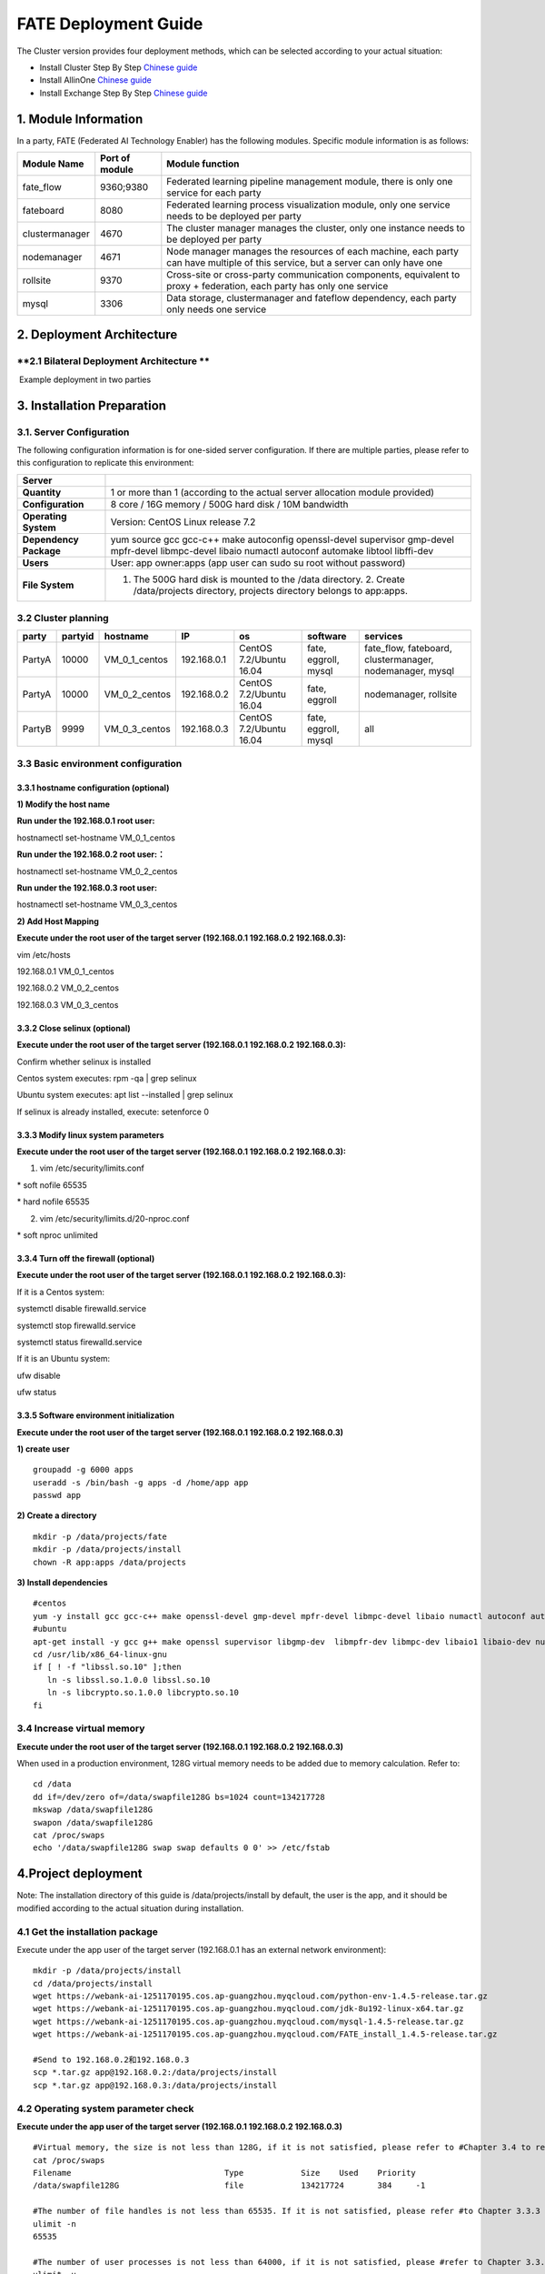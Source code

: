 **FATE Deployment Guide**
=========================

The Cluster version provides four deployment methods, which can be
selected according to your actual situation:

-  Install Cluster Step By Step `Chinese
   guide <./doc/Fate_step_by_step_install_zh.rst>`__
-  Install AllinOne `Chinese
   guide <./doc/Fate-allinone_deployment_guide_install_zh.rst>`__
-  Install Exchange Step By Step `Chinese
   guide <./doc/Fate-exchange_deployment_guide_zh.rst>`__


1. Module Information
---------------------

In a party, FATE (Federated AI Technology Enabler) has the following
modules. Specific module information is as follows:

+------------------+------------------+------------------------------------------------------------------------------------------------------------------------------------+
| Module Name      | Port of module   | Module function                                                                                                                    |
+==================+==================+====================================================================================================================================+
| fate\_flow       | 9360;9380        | Federated learning pipeline management module, there is only one service for each party                                            |
+------------------+------------------+------------------------------------------------------------------------------------------------------------------------------------+
| fateboard        | 8080             | Federated learning process visualization module, only one service needs to be deployed per party                                   |
+------------------+------------------+------------------------------------------------------------------------------------------------------------------------------------+
| clustermanager   | 4670             | The cluster manager manages the cluster, only one instance needs to be deployed per party                                          |
+------------------+------------------+------------------------------------------------------------------------------------------------------------------------------------+
| nodemanager      | 4671             | Node manager manages the resources of each machine, each party can have multiple of this service, but a server can only have one   |
+------------------+------------------+------------------------------------------------------------------------------------------------------------------------------------+
| rollsite         | 9370             | Cross-site or cross-party communication components, equivalent to proxy + federation, each party has only one service              |
+------------------+------------------+------------------------------------------------------------------------------------------------------------------------------------+
| mysql            | 3306             | Data storage, clustermanager and fateflow dependency, each party only needs one service                                            |
+------------------+------------------+------------------------------------------------------------------------------------------------------------------------------------+

2. Deployment Architecture
--------------------------

**2.1 Bilateral Deployment Architecture **
~~~~~~~~~~~~~~~~~~~~~~~~~~~~~~~~~~~~~~~~~~

​ Example deployment in two parties

.. image:: ../images/arch_en.png
   :align: center
   :width: 800

3. Installation Preparation
---------------------------

**3.1. Server Configuration**
~~~~~~~~~~~~~~~~~~~~~~~~~~~~~

The following configuration information is for one-sided server
configuration. If there are multiple parties, please refer to this
configuration to replicate this environment:

+--------------------------+---------------------------------------------------------------------------------------------------------------------------------------------------------+
| Server                   |                                                                                                                                                         |
+==========================+=========================================================================================================================================================+
| **Quantity**             | 1 or more than 1 (according to the actual server allocation module provided)                                                                            |
+--------------------------+---------------------------------------------------------------------------------------------------------------------------------------------------------+
| **Configuration**        | 8 core / 16G memory / 500G hard disk / 10M bandwidth                                                                                                    |
+--------------------------+---------------------------------------------------------------------------------------------------------------------------------------------------------+
| **Operating System**     | Version: CentOS Linux release 7.2                                                                                                                       |
+--------------------------+---------------------------------------------------------------------------------------------------------------------------------------------------------+
| **Dependency Package**   | yum source gcc gcc-c++ make autoconfig openssl-devel supervisor gmp-devel mpfr-devel libmpc-devel libaio numactl autoconf automake libtool libffi-dev   |
+--------------------------+---------------------------------------------------------------------------------------------------------------------------------------------------------+
| **Users**                | User: app owner:apps (app user can sudo su root without password)                                                                                       |
+--------------------------+---------------------------------------------------------------------------------------------------------------------------------------------------------+
| **File System**          | 1. The 500G hard disk is mounted to the /data directory. 2. Create /data/projects directory, projects directory belongs to app:apps.                    |
+--------------------------+---------------------------------------------------------------------------------------------------------------------------------------------------------+

3.2 Cluster planning
~~~~~~~~~~~~~~~~~~~~

+----------+-----------+--------------------+---------------+---------------------------+------------------------+-------------------------------------------------------------+
| party    | partyid   | hostname           | IP            | os                        | software               | services                                                    |
+==========+===========+====================+===============+===========================+========================+=============================================================+
| PartyA   | 10000     | VM\_0\_1\_centos   | 192.168.0.1   | CentOS 7.2/Ubuntu 16.04   | fate, eggroll, mysql   | fate\_flow, fateboard, clustermanager, nodemanager, mysql   |
+----------+-----------+--------------------+---------------+---------------------------+------------------------+-------------------------------------------------------------+
| PartyA   | 10000     | VM\_0\_2\_centos   | 192.168.0.2   | CentOS 7.2/Ubuntu 16.04   | fate, eggroll          | nodemanager, rollsite                                       |
+----------+-----------+--------------------+---------------+---------------------------+------------------------+-------------------------------------------------------------+
| PartyB   | 9999      | VM\_0\_3\_centos   | 192.168.0.3   | CentOS 7.2/Ubuntu 16.04   | fate, eggroll, mysql   | all                                                         |
+----------+-----------+--------------------+---------------+---------------------------+------------------------+-------------------------------------------------------------+

3.3 Basic environment configuration
~~~~~~~~~~~~~~~~~~~~~~~~~~~~~~~~~~~

3.3.1 hostname configuration (optional)
^^^^^^^^^^^^^^^^^^^^^^^^^^^^^^^^^^^^^^^

**1) Modify the host name**

**Run under the 192.168.0.1 root user:**

hostnamectl set-hostname VM\_0\_1\_centos

**Run under the 192.168.0.2 root user:：**

hostnamectl set-hostname VM\_0\_2\_centos

**Run under the 192.168.0.3 root user:**

hostnamectl set-hostname VM\_0\_3\_centos

**2) Add Host Mapping**

**Execute under the root user of the target server (192.168.0.1
192.168.0.2 192.168.0.3):**

vim /etc/hosts

192.168.0.1 VM\_0\_1\_centos

192.168.0.2 VM\_0\_2\_centos

192.168.0.3 VM\_0\_3\_centos

3.3.2 Close selinux (optional)
^^^^^^^^^^^^^^^^^^^^^^^^^^^^^^

**Execute under the root user of the target server (192.168.0.1
192.168.0.2 192.168.0.3):**

Confirm whether selinux is installed

Centos system executes: rpm -qa \| grep selinux

Ubuntu system executes: apt list --installed \| grep selinux

If selinux is already installed, execute: setenforce 0

3.3.3 Modify linux system parameters
^^^^^^^^^^^^^^^^^^^^^^^^^^^^^^^^^^^^

**Execute under the root user of the target server (192.168.0.1
192.168.0.2 192.168.0.3):**

1) vim /etc/security/limits.conf

\* soft nofile 65535

\* hard nofile 65535

2) vim /etc/security/limits.d/20-nproc.conf

\* soft nproc unlimited

3.3.4 Turn off the firewall (optional)
^^^^^^^^^^^^^^^^^^^^^^^^^^^^^^^^^^^^^^

**Execute under the root user of the target server (192.168.0.1
192.168.0.2 192.168.0.3):**

If it is a Centos system:

systemctl disable firewalld.service

systemctl stop firewalld.service

systemctl status firewalld.service

If it is an Ubuntu system:

ufw disable

ufw status

3.3.5 Software environment initialization
^^^^^^^^^^^^^^^^^^^^^^^^^^^^^^^^^^^^^^^^^

**Execute under the root user of the target server (192.168.0.1
192.168.0.2 192.168.0.3)**

**1) create user**

::

    groupadd -g 6000 apps
    useradd -s /bin/bash -g apps -d /home/app app
    passwd app

**2) Create a directory**

::

    mkdir -p /data/projects/fate
    mkdir -p /data/projects/install
    chown -R app:apps /data/projects

**3) Install dependencies**

::

    #centos
    yum -y install gcc gcc-c++ make openssl-devel gmp-devel mpfr-devel libmpc-devel libaio numactl autoconf automake libtool libffi-devel snappy snappy-devel zlib zlib-devel bzip2 bzip2-devel lz4-devel libasan lsof sysstat telnet psmisc
    #ubuntu
    apt-get install -y gcc g++ make openssl supervisor libgmp-dev  libmpfr-dev libmpc-dev libaio1 libaio-dev numactl autoconf automake libtool libffi-dev libssl1.0.0 libssl-dev liblz4-1 liblz4-dev liblz4-1-dbg liblz4-tool  zlib1g zlib1g-dbg zlib1g-dev
    cd /usr/lib/x86_64-linux-gnu
    if [ ! -f "libssl.so.10" ];then
       ln -s libssl.so.1.0.0 libssl.so.10
       ln -s libcrypto.so.1.0.0 libcrypto.so.10
    fi

3.4 Increase virtual memory
~~~~~~~~~~~~~~~~~~~~~~~~~~~

**Execute under the root user of the target server (192.168.0.1
192.168.0.2 192.168.0.3)**

When used in a production environment, 128G virtual memory needs to be
added due to memory calculation. Refer to:

::

    cd /data
    dd if=/dev/zero of=/data/swapfile128G bs=1024 count=134217728
    mkswap /data/swapfile128G
    swapon /data/swapfile128G
    cat /proc/swaps
    echo '/data/swapfile128G swap swap defaults 0 0' >> /etc/fstab

4.Project deployment
--------------------

Note: The installation directory of this guide is /data/projects/install
by default, the user is the app, and it should be modified according to
the actual situation during installation.

4.1 Get the installation package
~~~~~~~~~~~~~~~~~~~~~~~~~~~~~~~~

Execute under the app user of the target server (192.168.0.1 has an
external network environment):

::

    mkdir -p /data/projects/install
    cd /data/projects/install
    wget https://webank-ai-1251170195.cos.ap-guangzhou.myqcloud.com/python-env-1.4.5-release.tar.gz
    wget https://webank-ai-1251170195.cos.ap-guangzhou.myqcloud.com/jdk-8u192-linux-x64.tar.gz
    wget https://webank-ai-1251170195.cos.ap-guangzhou.myqcloud.com/mysql-1.4.5-release.tar.gz
    wget https://webank-ai-1251170195.cos.ap-guangzhou.myqcloud.com/FATE_install_1.4.5-release.tar.gz

    #Send to 192.168.0.2和192.168.0.3
    scp *.tar.gz app@192.168.0.2:/data/projects/install
    scp *.tar.gz app@192.168.0.3:/data/projects/install

4.2 Operating system parameter check
~~~~~~~~~~~~~~~~~~~~~~~~~~~~~~~~~~~~

**Execute under the app user of the target server (192.168.0.1
192.168.0.2 192.168.0.3)**

::

    #Virtual memory, the size is not less than 128G, if it is not satisfied, please refer to #Chapter 3.4 to reset
    cat /proc/swaps
    Filename                                Type            Size    Used    Priority
    /data/swapfile128G                      file            134217724       384     -1

    #The number of file handles is not less than 65535. If it is not satisfied, please refer #to Chapter 3.3.3 to reset
    ulimit -n
    65535

    #The number of user processes is not less than 64000, if it is not satisfied, please #refer to Chapter 3.3.3 to reset
    ulimit -u
    65535

4.3 Deploy mysql
~~~~~~~~~~~~~~~~

**Execute under the app user of the target server (192.168.0.1
192.168.0.3)**

**1) MySQL installation:**

::

    #Create mysql root directory
    mkdir -p /data/projects/fate/common/mysql
    mkdir -p /data/projects/fate/data/mysql

    #Unzip the package
    cd /data/projects/install
    tar xzvf mysql-*.tar.gz
    cd mysql
    tar xf mysql-8.0.13.tar.gz -C /data/projects/fate/common/mysql

    #Configuration settings
    mkdir -p /data/projects/fate/common/mysql/mysql-8.0.13/{conf,run,logs}
    cp service.sh /data/projects/fate/common/mysql/mysql-8.0.13/
    cp my.cnf /data/projects/fate/common/mysql/mysql-8.0.13/conf

    #initialization
    cd /data/projects/fate/common/mysql/mysql-8.0.13/
    ./bin/mysqld --initialize --user=app --basedir=/data/projects/fate/common/mysql/mysql-8.0.13 --datadir=/data/projects/fate/data/mysql > logs/init.log 2>&1
    cat logs/init.log |grep root@localhost
    #Note that the root @ localhost: in the output information is the initial password of the mysql user root, which should be recorded for later changing password

    #Start service
    cd /data/projects/fate/common/mysql/mysql-8.0.13/
    nohup ./bin/mysqld_safe --defaults-file=./conf/my.cnf --user=app >>logs/mysqld.log 2>&1 &

    #Change mysql root user password
    cd /data/projects/fate/common/mysql/mysql-8.0.13/
    ./bin/mysqladmin -h 127.0.0.1 -P 3306 -S ./run/mysql.sock -u root -p password "fate_dev"
    Enter Password:【Enter the root initial password】

    #Verify login
    cd /data/projects/fate/common/mysql/mysql-8.0.13/
    ./bin/mysql -u root -p -S ./run/mysql.sock
    Enter Password:【Enter the modified password of root: fate_dev】

**2）Database creation, authorization and business configuration**

::

    cd /data/projects/fate/common/mysql/mysql-8.0.13/
    ./bin/mysql -u root -p -S ./run/mysql.sock
    Enter Password:【fate_dev】

    #Create eggroll database and tables
    mysql>source /data/projects/install/mysql/create-eggroll-meta-tables.sql;

    #Create fate_flow database
    mysql>CREATE DATABASE IF NOT EXISTS fate_flow;

    #Create remote users and authorizations
    1) 192.168.0.1 execute
    mysql>CREATE USER 'fate'@'192.168.0.1' IDENTIFIED BY 'fate_dev';
    mysql>GRANT ALL ON *.* TO 'fate'@'192.168.0.1';
    mysql>CREATE USER 'fate'@'192.168.0.2' IDENTIFIED BY 'fate_dev';
    mysql>GRANT ALL ON *.* TO 'fate'@'192.168.0.2';
    mysql>flush privileges;

    2) 192.168.0.3 execute
    mysql>CREATE USER 'fate'@'192.168.0.3' IDENTIFIED BY 'fate_dev';
    mysql>GRANT ALL ON *.* TO 'fate'@'192.168.0.3';
    mysql>flush privileges;

    #insert configuration data
    1) 192.168.0.1 execute
    mysql>INSERT INTO server_node (host, port, node_type, status) values ('192.168.0.1', '4670', 'CLUSTER_MANAGER', 'HEALTHY');
    mysql>INSERT INTO server_node (host, port, node_type, status) values ('192.168.0.1', '4671', 'NODE_MANAGER', 'HEALTHY');
    mysql>INSERT INTO server_node (host, port, node_type, status) values ('192.168.0.2', '4671', 'NODE_MANAGER', 'HEALTHY');

    2) 192.168.0.3 execute
    mysql>INSERT INTO server_node (host, port, node_type, status) values ('192.168.0.3', '4670', 'CLUSTER_MANAGER', 'HEALTHY');
    mysql>INSERT INTO server_node (host, port, node_type, status) values ('192.168.0.3', '4671', 'NODE_MANAGER', 'HEALTHY');

    #check
    mysql>select User,Host from mysql.user;
    mysql>show databases;
    mysql>use eggroll_meta;
    mysql>show tables;
    mysql>select * from server_node;

4.4 Deploy jdk
~~~~~~~~~~~~~~

**Execute under the app user of the target server (192.168.0.1
192.168.0.2 192.168.0.3)**

::

    #Create jdk installation directory
    mkdir -p /data/projects/fate/common/jdk
    #Unzip the package
    cd /data/projects/install
    tar xzf jdk-8u192-linux-x64.tar.gz -C /data/projects/fate/common/jdk
    cd /data/projects/fate/common/jdk
    mv jdk1.8.0_192 jdk-8u192

4.5 Deploy python
~~~~~~~~~~~~~~~~~

**Execute under the app user of the target server (192.168.0.1
192.168.0.2 192.168.0.3)**

::

    #Create python virtual installation directory
    mkdir -p /data/projects/fate/common/python

    #Install miniconda3
    cd /data/projects/install
    tar xvf python-env-*.tar.gz
    cd python-env
    sh Miniconda3-4.5.4-Linux-x86_64.sh -b -p /data/projects/fate/common/miniconda3

    #Install virtualenv and create virtual environment
    /data/projects/fate/common/miniconda3/bin/pip install virtualenv-20.0.18-py2.py3-none-any.whl -f . --no-index

    /data/projects/fate/common/miniconda3/bin/virtualenv -p /data/projects/fate/common/miniconda3/bin/python3.6 --no-wheel --no-setuptools --no-download /data/projects/fate/common/python/venv

    #Install dependencies
    tar xvf pip-packages-fate-*.tar.gz
    source /data/projects/fate/common/python/venv/bin/activate
    pip install setuptools-42.0.2-py2.py3-none-any.whl
    pip install -r pip-packages-fate-1.4.5/requirements.txt -f ./pip-packages-fate-1.4.5 --no-index
    pip list | wc -l
    #The result should be 161

4.6 Deploy eggroll&fate
~~~~~~~~~~~~~~~~~~~~~~~

4.6.1 Software deployment
^^^^^^^^^^^^^^^^^^^^^^^^^

::

    #Software deployment
    #Execute under the app user of the target server (192.168.0.1 192.168.0.2 192.168.0.3)
    cd /data/projects/install
    tar xf FATE_install_*.tar.gz
    cd FATE_install_*
    tar xvf python.tar.gz -C /data/projects/fate/
    tar xvf eggroll.tar.gz -C /data/projects/fate

    #Execute under the app user of the target server (192.168.0.1 192.168.0.3)
    tar xvf fateboard.tar.gz -C /data/projects/fate

    #Set the environment variable file
    #Execute under the app user of the target server (192.168.0.1 192.168.0.2 192.168.0.3)
    cat >/data/projects/fate/init_env.sh <<EOF
    export PYTHONPATH=/data/projects/fate/python:/data/projects/fate/eggroll/python
    export EGGROLL_HOME=/data/projects/fate/eggroll/
    venv=/data/projects/fate/common/python/venv
    source \${venv}/bin/activate
    export JAVA_HOME=/data/projects/fate/common/jdk/jdk-8u192
    export PATH=\$PATH:\$JAVA_HOME/bin
    EOF

4.6.2 eggroll system configuration file modification
^^^^^^^^^^^^^^^^^^^^^^^^^^^^^^^^^^^^^^^^^^^^^^^^^^^^

This configuration file are shared among rollsite, clustermanager, and
nodemanager, and configuration across multiple hosts on each party
should be consistent. Content needs to be modified:

-  Database driver, the database corresponds to the connection IP, port,
   user name and password used by the party. Usually the default value
   for the port should suffice.

eggroll.resourcemanager.clustermanager.jdbc.driver.class.name

eggroll.resourcemanager.clustermanager.jdbc.username

eggroll.resourcemanager.clustermanager.jdbc.password

-  Corresponding to the IP, port, nodemanager port, process tag, and
   port of the party clustermanager. Usually the default value for the
   port should suffice.

eggroll.resourcemanager.clustermanager.host

eggroll.resourcemanager.clustermanager.port

eggroll.resourcemanager.nodemanager.port

eggroll.resourcemanager.process.tag

-  The Python virtual environment path, business code pythonpath, and
   JAVA Home path are modified. If there is no change in the related
   path, keep the default.

eggroll.resourcemanager.bootstrap.egg\_pair.venv

eggroll.resourcemanager.bootstrap.egg\_pair.pythonpath

eggroll.resourcemanager.bootstrap.roll\_pair\_master.javahome

-  Modify IP and port corresponding to the party rollsite and the
   party's Party Id. Default value for rollsite's port generally should
   suffice.

eggroll.rollsite.host eggroll.rollsite.port eggroll.rollsite.party.id

The above parameter adjustment can be manually configured by referring
to the following example, or can be completed using the following
command:

Configuration file: /data/projects/fate/eggroll/conf/eggroll.properties

::

    #Execute under the app user of the target server (192.168.0.1 192.168.0.2)
    cat > /data/projects/fate/eggroll/conf/eggroll.properties <<EOF
    [eggroll]
    #db connect inf
    eggroll.resourcemanager.clustermanager.jdbc.driver.class.name=com.mysql.cj.jdbc.Driver
    eggroll.resourcemanager.clustermanager.jdbc.url=jdbc:mysql://192.168.0.1:3306/eggroll_meta?useSSL=false&serverTimezone=UTC&characterEncoding=utf8&allowPublicKeyRetrieval=true
    eggroll.resourcemanager.clustermanager.jdbc.username=fate
    eggroll.resourcemanager.clustermanager.jdbc.password=fate_dev
    eggroll.data.dir=data/
    eggroll.logs.dir=logs/
    #clustermanager & nodemanager
    eggroll.resourcemanager.clustermanager.host=192.168.0.1
    eggroll.resourcemanager.clustermanager.port=4670
    eggroll.resourcemanager.nodemanager.port=4671
    eggroll.resourcemanager.process.tag=fate-host
    eggroll.bootstrap.root.script=bin/eggroll_boot.sh
    eggroll.resourcemanager.bootstrap.egg_pair.exepath=bin/roll_pair/egg_pair_bootstrap.sh
    #python env
    eggroll.resourcemanager.bootstrap.egg_pair.venv=/data/projects/fate/common/python/venv
    #pythonpath, very import, do not modify.
    eggroll.resourcemanager.bootstrap.egg_pair.pythonpath=/data/projects/fate/python:/data/projects/fate/eggroll/python
    eggroll.resourcemanager.bootstrap.egg_pair.filepath=python/eggroll/roll_pair/egg_pair.py
    eggroll.resourcemanager.bootstrap.roll_pair_master.exepath=bin/roll_pair/roll_pair_master_bootstrap.sh
    #javahome
    eggroll.resourcemanager.bootstrap.roll_pair_master.javahome=/data/projects/fate/common/jdk/jdk-8u192
    eggroll.resourcemanager.bootstrap.roll_pair_master.classpath=conf/:lib/*
    eggroll.resourcemanager.bootstrap.roll_pair_master.mainclass=com.webank.eggroll.rollpair.RollPairMasterBootstrap
    eggroll.resourcemanager.bootstrap.roll_pair_master.jvm.options=
    # for roll site. rename in the next round
    eggroll.rollsite.coordinator=webank
    eggroll.rollsite.host=192.168.0.2
    eggroll.rollsite.port=9370
    eggroll.rollsite.party.id=10000
    eggroll.rollsite.route.table.path=conf/route_table.json

    eggroll.session.processors.per.node=4
    eggroll.session.start.timeout.ms=180000
    eggroll.rollsite.adapter.sendbuf.size=1048576
    eggroll.rollpair.transferpair.sendbuf.size=4150000
    EOF

    #Execute under the app user of the target server (192.168.0.3)
    cat > /data/projects/fate/eggroll/conf/eggroll.properties <<EOF
    [eggroll]
    #db connect inf
    eggroll.resourcemanager.clustermanager.jdbc.driver.class.name=com.mysql.cj.jdbc.Driver
    eggroll.resourcemanager.clustermanager.jdbc.url=jdbc:mysql://192.168.0.3:3306/eggroll_meta?useSSL=false&serverTimezone=UTC&characterEncoding=utf8&allowPublicKeyRetrieval=true
    eggroll.resourcemanager.clustermanager.jdbc.username=fate
    eggroll.resourcemanager.clustermanager.jdbc.password=fate_dev
    eggroll.data.dir=data/
    eggroll.logs.dir=logs/
    #clustermanager & nodemanager
    eggroll.resourcemanager.clustermanager.host=192.168.0.3
    eggroll.resourcemanager.clustermanager.port=4670
    eggroll.resourcemanager.nodemanager.port=4671
    eggroll.resourcemanager.process.tag=fate-guest
    eggroll.bootstrap.root.script=bin/eggroll_boot.sh
    eggroll.resourcemanager.bootstrap.egg_pair.exepath=bin/roll_pair/egg_pair_bootstrap.sh
    #python env
    eggroll.resourcemanager.bootstrap.egg_pair.venv=/data/projects/fate/common/python/venv
    #pythonpath, very import, do not modify.
    eggroll.resourcemanager.bootstrap.egg_pair.pythonpath=/data/projects/fate/python:/data/projects/fate/eggroll/python
    eggroll.resourcemanager.bootstrap.egg_pair.filepath=python/eggroll/roll_pair/egg_pair.py
    eggroll.resourcemanager.bootstrap.roll_pair_master.exepath=bin/roll_pair/roll_pair_master_bootstrap.sh
    #javahome
    eggroll.resourcemanager.bootstrap.roll_pair_master.javahome=/data/projects/fate/common/jdk/jdk-8u192
    eggroll.resourcemanager.bootstrap.roll_pair_master.classpath=conf/:lib/*
    eggroll.resourcemanager.bootstrap.roll_pair_master.mainclass=com.webank.eggroll.rollpair.RollPairMasterBootstrap
    eggroll.resourcemanager.bootstrap.roll_pair_master.jvm.options=
    # for roll site. rename in the next round
    eggroll.rollsite.coordinator=webank
    eggroll.rollsite.host=192.168.0.3
    eggroll.rollsite.port=9370
    eggroll.rollsite.party.id=9999
    eggroll.rollsite.route.table.path=conf/route_table.json

    eggroll.session.processors.per.node=4
    eggroll.session.start.timeout.ms=180000
    eggroll.rollsite.adapter.sendbuf.size=1048576
    eggroll.rollpair.transferpair.sendbuf.size=4150000
    EOF

4.6.3 eggroll routing configuration file modification
^^^^^^^^^^^^^^^^^^^^^^^^^^^^^^^^^^^^^^^^^^^^^^^^^^^^^

This configuration file rollsite is used to configure routing
information. You can manually configure it by referring to the following
example, or you can use the following command:

Configuration file: /data/projects/fate/eggroll/conf/route\_table.json

::

    #Execute under the app user of the target server (192.168.0.2)
    cat > /data/projects/fate/eggroll/conf/route_table.json << EOF
    {
      "route_table":
      {
        "10000":
        {
          "default":[
            {
              "port": 9370,
              "ip": "192.168.0.2"
            }
          ],
          "fateflow":[
            {
              "port": 9360,
              "ip": "192.168.0.1"
            }
          ]      
        },
        "9999":
        {
          "default":[
            {
              "port": 9370,
              "ip": "192.168.0.3"
            }
          ]
        }
      },
      "permission":
      {
        "default_allow": true
      }
    }
    EOF

    #Execute under the app user of the target server (192.168.0.3)
    cat > /data/projects/fate/eggroll/conf/route_table.json << EOF
    {
      "route_table":
      {
        "9999":
        {
          "default":[
            {
              "port": 9370,
              "ip": "192.168.0.3"
            }
          ],
          "fateflow":[
            {
              "port": 9360,
              "ip": "192.168.0.3"
            }
          ]      
        },
        "10000":
        {
          "default":[
            {
              "port": 9370,
              "ip": "192.168.0.2"
            }
          ]
        }
      },
      "permission":
      {
        "default_allow": true
      }
    }
    EOF

4.6.4 fate dependent service configuration file modification
^^^^^^^^^^^^^^^^^^^^^^^^^^^^^^^^^^^^^^^^^^^^^^^^^^^^^^^^^^^^

-  fateflow

fateflow IP , host: 192.168.0.1,guest: 192.168.0.3

​ grpc port: 9360

​ http port: 9380

-  fateboard

​ fateboard IP, host: 192.168.0.1, guest: 192.168.0.3

​ fateboard port: 8080

-  proxy

proxy IP, host: 192.168.0.2, guest: 192.168.0.3---Rollsite component
corresponds to IP

proxy port：9370

This file should be configured in json format, otherwise an error will
be reported, you can refer to the following example to manually
configure, you can also use the following instructions to complete.

Configuration file:
/data/projects/fate/python/arch/conf/server\_conf.json

::

    #Execute under the app user of the target server (192.168.0.1 192.168.0.2)
    cat > /data/projects/fate/python/arch/conf/server_conf.json << EOF
    {
      "servers": {
            "fateflow": {
              "host": "192.168.0.1",
              "grpc.port": 9360,
              "http.port": 9380
            },
            "fateboard": {
              "host": "192.168.0.1",
              "port": 8080
            },
            "proxy": {
              "host": "192.168.0.2",
              "port": 9370
            },
            "servings": [
              "127.0.0.1:8000"
            ]
      }
    }
    EOF

    #Execute under the app user of the target server (192.168.0.3)
    cat > /data/projects/fate/python/arch/conf/server_conf.json << EOF
    {
      "servers": {
            "fateflow": {
              "host": "192.168.0.3",
              "grpc.port": 9360,
              "http.port": 9380
            },
            "fateboard": {
              "host": "192.168.0.3",
              "port": 8080
            },
            "proxy": {
              "host": "192.168.0.3",
              "port": 9370
            },
            "servings": [
              "127.0.0.1:8000"
            ]
      }
    }
    EOF

4.6.5 Fate database information configuration file modification
^^^^^^^^^^^^^^^^^^^^^^^^^^^^^^^^^^^^^^^^^^^^^^^^^^^^^^^^^^^^^^^

-  work\_mode(1 means cluster mode, default)

-  db connection IP, port, account and password

-  Redis IP, port, password (no configuration required for temporary use
   of redis)

This configuration file should be in yaml format, otherwise an error
will be raised during parsing, you can refer to the following example to
manually configure, or you can use the following command.

Configuration file: /data/projects/fate/python/arch/conf/base\_conf.yaml

::

    #Execute under the app user of the target server (192.168.0.1)
    cat > /data/projects/fate/python/arch/conf/base_conf.yaml <<EOF
    work_mode: 1
    fate_flow:
      host: 0.0.0.0
      http_port: 9380
      grpc_port: 9360
    database:
      name: fate_flow
      user: fate
      passwd: fate_dev
      host: 192.168.0.1
      port: 3306
      max_connections: 100
      stale_timeout: 30
    redis:
      host: 127.0.0.1
      port: 6379
      password: WEBANK_2014_fate_dev
      max_connections: 500
      db: 0
    default_model_store_address:
      storage: redis
      host: 127.0.0.1
      port: 6379
      password: fate_dev
      db: 0
    EOF

    #Execute under the app user of the target server (192.168.0.3)
    cat > /data/projects/fate/python/arch/conf/base_conf.yaml <<EOF
    work_mode: 1
    fate_flow:
      host: 0.0.0.0
      http_port: 9380
      grpc_port: 9360
    database:
      name: fate_flow
      user: fate
      passwd: fate_dev
      host: 192.168.0.3
      port: 3306
      max_connections: 100
      stale_timeout: 30
    redis:
      host: 127.0.0.1
      port: 6379
      password: WEBANK_2014_fate_dev
      max_connections: 500
      db: 0
    default_model_store_address:
      storage: redis
      host: 127.0.0.1
      port: 6379
      password: fate_dev
      db: 0
    EOF

4.6.6 fateboard configuration file modification
^^^^^^^^^^^^^^^^^^^^^^^^^^^^^^^^^^^^^^^^^^^^^^^

1）application.properties

-  Service port

server.port---default

-  fateflow access url

fateflow.url, host: http://192.168.0.1:9380, guest:
http://192.168.0.3:9380

-  Database connection string, account number and password

fateboard.datasource.jdbc-url, host: mysql://192.168.0.1:3306, guest:
mysql://192.168.0.3:3306

fateboard.datasource.username: fate

fateboard.datasource.password: fate\_dev

The above parameter adjustment can be manually configured by referring
to the following example, or can be completed using the following
command:

Configuration file:
/data/projects/fate/fateboard/conf/application.properties

::

    #Execute under the app user of the target server (192.168.0.1)
    cat > /data/projects/fate/fateboard/conf/application.properties <<EOF
    server.port=8080
    fateflow.url=http://192.168.0.1:9380
    spring.datasource.driver-Class-Name=com.mysql.cj.jdbc.Driver
    spring.http.encoding.charset=UTF-8
    spring.http.encoding.enabled=true
    server.tomcat.uri-encoding=UTF-8
    fateboard.datasource.jdbc-url=jdbc:mysql://192.168.0.1:3306/fate_flow?characterEncoding=utf8&characterSetResults=utf8&autoReconnect=true&failOverReadOnly=false&serverTimezone=GMT%2B8
    fateboard.datasource.username=fate
    fateboard.datasource.password=fate_dev
    server.tomcat.max-threads=1000
    server.tomcat.max-connections=20000
    EOF

    #Execute under the app user of the target server (192.168.0.3)
    cat > /data/projects/fate/fateboard/conf/application.properties <<EOF
    server.port=8080
    fateflow.url=http://192.168.0.3:9380
    spring.datasource.driver-Class-Name=com.mysql.cj.jdbc.Driver
    spring.http.encoding.charset=UTF-8
    spring.http.encoding.enabled=true
    server.tomcat.uri-encoding=UTF-8
    fateboard.datasource.jdbc-url=jdbc:mysql://192.168.0.3:3306/fate_flow?characterEncoding=utf8&characterSetResults=utf8&autoReconnect=true&failOverReadOnly=false&serverTimezone=GMT%2B8
    fateboard.datasource.username=fate
    fateboard.datasource.password=fate_dev
    server.tomcat.max-threads=1000
    server.tomcat.max-connections=20000
    EOF

2）service.sh

::

    #Execute under the app user of the target server (192.168.0.1 192.168.0.3)
    cd /data/projects/fate/fateboard
    vi service.sh
    export JAVA_HOME=/data/projects/fate/common/jdk/jdk-8u192

4.7 Start service
~~~~~~~~~~~~~~~~~

**Execute under the app user of the target server (192.168.0.2)**

::

    #Start eggroll service
    source /data/projects/fate/init_env.sh
    cd /data/projects/fate/eggroll
    sh ./bin/eggroll.sh rollsite start
    sh ./bin/eggroll.sh nodemanager start

**Execute under the app user of the target server (192.168.0.1)**

::

    #Start eggroll service
    source /data/projects/fate/init_env.sh
    cd /data/projects/fate/eggroll
    sh ./bin/eggroll.sh clustermanager start
    sh ./bin/eggroll.sh nodemanager start

    #Start the fate service, fateflow depends on the start of rollsite and mysql. Make sure to start fateflow after eggroll of all nodes have been started. Otherwise, you will get stuck, and an error will be raised.

    source /data/projects/fate/init_env.sh
    cd /data/projects/fate/python/fate_flow
    sh service.sh start
    cd /data/projects/fate/fateboard
    sh service.sh start

**Execute under the app user of the target server (192.168.0.3)**

::

    #Start eggroll service
    source /data/projects/fate/init_env.sh
    cd /data/projects/fate/eggroll
    sh ./bin/eggroll.sh all start

    #Start fate service
    source /data/projects/fate/init_env.sh
    cd /data/projects/fate/python/fate_flow
    sh service.sh start
    cd /data/projects/fate/fateboard
    sh service.sh start

4.8 identify the problem
~~~~~~~~~~~~~~~~~~~~~~~~

1) eggroll log

/data/projects/fate/eggroll/logs/eggroll/bootstrap.clustermanager.err

/data/projects/fate/eggroll/logs/eggroll/clustermanager.jvm.err.log

/data/projects/fate/eggroll/logs/eggroll/nodemanager.jvm.err.log

/data/projects/fate/eggroll/logs/eggroll/bootstrap.nodemanager.err

/data/projects/fate/eggroll/logs/eggroll/bootstrap.rollsite.err

/data/projects/fate/eggroll/logs/eggroll/rollsite.jvm.err.log

2) fateflow log

/data/projects/fate/python/logs/fate\_flow/

3) fateboard log

/data/projects/fate/fateboard/logs

5. Test
-------

5.1 Toy\_example deployment verification
~~~~~~~~~~~~~~~~~~~~~~~~~~~~~~~~~~~~~~~~

You need to set 3 parameters for this test:
guest\_partyid，host\_partyid，work\_mode.

5.1.1 Unilateral test
^^^^^^^^^^^^^^^^^^^^^

1) Executed on 192.168.0.1, guest\_partyid and host\_partyid are set to
   10000:

::

    source /data/projects/fate/init_env.sh
    cd /data/projects/fate/python/examples/toy_example/
    python run_toy_example.py 10000 10000 1

A result similar to the following indicates success:

"2020-04-28 18:26:20,789 - secure\_add\_guest.py[line:126] - INFO:
success to calculate secure\_sum, it is 1999.9999999999998"

2) Executed on 192.168.0.3, guest\_partyid and host\_partyid are set to
   9999:

::

    source /data/projects/fate/init_env.sh
    cd /data/projects/fate/python/examples/toy_example/
    python run_toy_example.py 9999 9999 1

A result similar to the following indicates success:

"2020-04-28 18:26:20,789 - secure\_add\_guest.py[line:126] - INFO:
success to calculate secure\_sum, it is 1999.9999999999998"

5.1.2 Bilateral test
^^^^^^^^^^^^^^^^^^^^

Select 9999 as the guest and execute on 192.168.0.3:

::

    source /data/projects/fate/init_env.sh
    cd /data/projects/fate/python/examples/toy_example/
    python run_toy_example.py 9999 10000 1

A result similar to the following indicates success:：

"2020-04-28 18:26:20,789 - secure\_add\_guest.py[line:126] - INFO:
success to calculate secure\_sum, it is 1999.9999999999998"

5.2 Minimization testing
~~~~~~~~~~~~~~~~~~~~~~~~

Start the virtual environment in host and guest respectively. Please
make sure you have already uploaded the preset dataset through the
provided script.

5.2.1 Upload preset Data
^^^^^^^^^^^^^^^^^^^^^^^^

Execute on 192.168.0.1 and 192.168.0.3 respectively::

::

    source /data/projects/fate/init_env.sh
    cd /data/projects/fate/python/examples/scripts/
    python upload_default_data.py -m 1

For more details, please refer to `scripts'
README <../examples/scripts/README.rst>`__

5.2.2 Fast mode
^^^^^^^^^^^^^^^

Please make sure that both guest and host have uploaded the preset data
through the given script respectively.In the fast mode, the minimization
test script will use a relatively small data set, namely the breast data
set containing 569 data.

Select 9999 as the guest and execute on 192.168.0.3:

::

    source /data/projects/fate/init_env.sh
    cd /data/projects/fate/python/examples/min_test_task/
    python run_task.py -m 1 -gid 9999 -hid 10000 -aid 10000 -f fast

This test will automatically take breast as test data set.

There are some more parameters that you may need:

1. -f: file type. "fast" means breast data set, "normal" means default
   credit data set.
2. --add\_sbt: If it is set to 1, the secureboost task will be started after running lr. If it is set to 0, the secureboost task will not be started. If this parameter is not set, the system default is 1..

Wait a few minutes, a result showing "success" indicates that the
operation is successful. In other cases, if FAILED or stuck, it means
failure.

5.2.3 Normal mode
^^^^^^^^^^^^^^^^^

Just replace the word "fast" with "normal" in all the commands, the rest
is the same with fast mode.

5.3. Fateboard testing
~~~~~~~~~~~~~~~~~~~~~~

Fateboard is a web service. Get the ip of fateboard. If fateboard
service is launched successfully, you can see the task information by
visiting http://${fateboard-ip}:8080. Firewall may need to be opened.
When fateboard and fatefow are deployed to separate servers, you need to
specify server information of fateflow service on Fateboard page: click
the gear icon on the top right corner of Board homepage -> click "add"
-> fill in ip, os user, ssh, and password for fateflow service.

6. System operation and maintenance
-----------------------------------

6.1 Service management
~~~~~~~~~~~~~~~~~~~~~~

**Execute under the app user of the target server (192.168.0.1
192.168.0.2 192.168.0.3)**

6.1.1 Eggroll Service Management
^^^^^^^^^^^^^^^^^^^^^^^^^^^^^^^^

::

    source /data/projects/fate/init_env.sh
    cd /data/projects/fate/eggroll

Start / stop / status / restart all:

::

    sh ./bin/eggroll.sh all start/stop/status/restart

Start / stop / status / restart a single module (optional:
clustermanager, nodemanager, rollsite):

::

    sh ./bin/eggroll.sh clustermanager start/stop/status/restart

6.1.2 Fate Service Management
^^^^^^^^^^^^^^^^^^^^^^^^^^^^^

1) Start / stop / status / restart fate\_flow service

::

    source /data/projects/fate/init_env.sh
    cd /data/projects/fate/python/fate_flow
    sh service.sh start|stop|status|restart

If you start module by module, you need to start eggroll first and then
start fateflow. Fateflow depends on the start of eggroll.

2) Start / stop / status / restart fateboard service

::

    cd /data/projects/fate/fateboard
    sh service.sh start|stop|status|restart

6.1.3 Mysql Service Management
^^^^^^^^^^^^^^^^^^^^^^^^^^^^^^

Start / stop / status / restart mysql service

::

    cd /data/projects/fate/common/mysql/mysql-8.0.13
    sh ./service.sh start|stop|status|restart

6.2 View processes and ports
~~~~~~~~~~~~~~~~~~~~~~~~~~~~

**Execute under the app user of the target server (192.168.0.1
192.168.0.2 192.168.0.3)**

6.2.1 View process
^^^^^^^^^^^^^^^^^^

::

    #See if the process starts according to the deployment plan
    ps -ef | grep -i clustermanager
    ps -ef | grep -i nodemanager
    ps -ef | grep -i rollsite
    ps -ef | grep -i fate_flow_server.py
    ps -ef | grep -i fateboard

6.2.2 View process port
^^^^^^^^^^^^^^^^^^^^^^^

::

    #Check whether the process port exists according to the deployment plan
    #clustermanager
    netstat -tlnp | grep 4670
    #nodemanager
    netstat -tlnp | grep 4671
    #rollsite
    netstat -tlnp | grep 9370
    #fate_flow_server
    netstat -tlnp | grep 9360
    #fateboard
    netstat -tlnp | grep 8080

6.3 Service log
~~~~~~~~~~~~~~~

+-----------------------+------------------------------------------------------+
| Service               | Log path                                             |
+=======================+======================================================+
| eggroll               | /data/projects/fate/eggroll/logs                     |
+-----------------------+------------------------------------------------------+
| fate\_flow&Task log   | /data/projects/fate/python/logs                      |
+-----------------------+------------------------------------------------------+
| fateboard             | /data/projects/fate/fateboard/logs                   |
+-----------------------+------------------------------------------------------+
| mysql                 | /data/projects/fate/common/mysql/mysql-8.0.13/logs   |
+-----------------------+------------------------------------------------------+

7. other
--------

7.1 eggroll & fate package build
~~~~~~~~~~~~~~~~~~~~~~~~~~~~~~~~

refer to `build guide <./build.md>`__

7.2 Eggroll parameter tuning
----------------------------

Configuration file path:
/data/projects/fate/eggroll/conf/eggroll.properties

Configuration file path: eggroll.session.processors.per.node

Assume that the CPU cores (cpu cores) are: c, The number of Nodemanager
is: n, The number of tasks to be run simultaneously is p, then:

egg\_num=eggroll.session.processors.per.node = c \* 0.8 / p

partitions (Number of roll pair partitions) = egg\_num \* n

